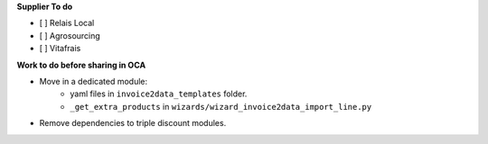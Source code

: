 **Supplier To do**

- [ ] Relais Local
- [ ] Agrosourcing
- [ ] Vitafrais

**Work to do before sharing in OCA**

* Move in a dedicated module:
    * yaml files in ``invoice2data_templates`` folder.
    * ``_get_extra_products`` in ``wizards/wizard_invoice2data_import_line.py``

* Remove dependencies to triple discount modules.
